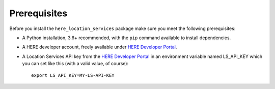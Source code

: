 Prerequisites
=============
Before you install the ``here_location_services`` package make sure you meet the following prerequisites:

- A Python installation, 3.6+ recommended, with the ``pip`` command available to install dependencies.
- A HERE developer account, freely available under `HERE Developer Portal`_.
- A Location Services API key from the `HERE Developer Portal`_ in an environment variable named LS_API_KEY which you can set like this (with a valid value, of course)::

    export LS_API_KEY=MY-LS-API-KEY

.. _HERE Developer Portal: https://developer.here.com/